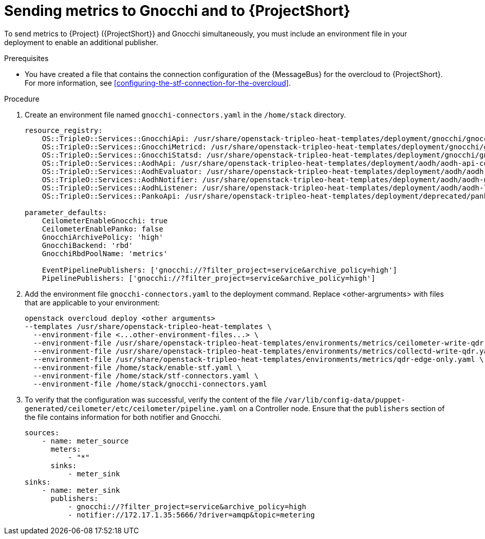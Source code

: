 = Sending metrics to Gnocchi and to {ProjectShort}

[role="_abstract"]

To send metrics to {Project} ({ProjectShort}} and Gnocchi simultaneously, you must include an environment file in your deployment to enable an additional publisher.

.Prerequisites

* You have created a file that contains the connection configuration of the {MessageBus} for the overcloud to {ProjectShort}. For more information, see xref:configuring-the-stf-connection-for-the-overcloud[].

.Procedure

. Create an environment file named `gnocchi-connectors.yaml` in the
`/home/stack` directory.
+
[source,yaml,options="nowrap",subs="none"]
----
resource_registry:
    OS::TripleO::Services::GnocchiApi: /usr/share/openstack-tripleo-heat-templates/deployment/gnocchi/gnocchi-api-container-puppet.yaml
    OS::TripleO::Services::GnocchiMetricd: /usr/share/openstack-tripleo-heat-templates/deployment/gnocchi/gnocchi-metricd-container-puppet.yaml
    OS::TripleO::Services::GnocchiStatsd: /usr/share/openstack-tripleo-heat-templates/deployment/gnocchi/gnocchi-statsd-container-puppet.yaml
    OS::TripleO::Services::AodhApi: /usr/share/openstack-tripleo-heat-templates/deployment/aodh/aodh-api-container-puppet.yaml
    OS::TripleO::Services::AodhEvaluator: /usr/share/openstack-tripleo-heat-templates/deployment/aodh/aodh-evaluator-container-puppet.yaml
    OS::TripleO::Services::AodhNotifier: /usr/share/openstack-tripleo-heat-templates/deployment/aodh/aodh-notifier-container-puppet.yaml
    OS::TripleO::Services::AodhListener: /usr/share/openstack-tripleo-heat-templates/deployment/aodh/aodh-listener-container-puppet.yaml
    OS::TripleO::Services::PankoApi: /usr/share/openstack-tripleo-heat-templates/deployment/deprecated/panko/panko-api-container-puppet.yaml

parameter_defaults:
    CeilometerEnableGnocchi: true
    CeilometerEnablePanko: false
    GnocchiArchivePolicy: 'high'
    GnocchiBackend: 'rbd'
    GnocchiRbdPoolName: 'metrics'

    EventPipelinePublishers: ['gnocchi://?filter_project=service&archive_policy=high']
    PipelinePublishers: ['gnocchi://?filter_project=service&archive_policy=high']
----

. Add the environment file `gnocchi-connectors.yaml` to the deployment command. Replace <other-argruments> with files that are applicable to your environment:
+
[source,bash,options="nowrap",subs="+quotes"]
----
openstack overcloud deploy <other arguments>
--templates /usr/share/openstack-tripleo-heat-templates \
  --environment-file <...other-environment-files...> \
  --environment-file /usr/share/openstack-tripleo-heat-templates/environments/metrics/ceilometer-write-qdr.yaml \
  --environment-file /usr/share/openstack-tripleo-heat-templates/environments/metrics/collectd-write-qdr.yaml \
  --environment-file /usr/share/openstack-tripleo-heat-templates/environments/metrics/qdr-edge-only.yaml \
  --environment-file /home/stack/enable-stf.yaml \
  --environment-file /home/stack/stf-connectors.yaml \
  --environment-file /home/stack/gnocchi-connectors.yaml
----

. To verify that the configuration was successful, verify the content of the file `/var/lib/config-data/puppet-generated/ceilometer/etc/ceilometer/pipeline.yaml` on a Controller node. Ensure that the `publishers` section of the file contains information for both notifier and Gnocchi.
+
[source,yaml,options="nowrap",subs="+quotes"]
----
sources:
    - name: meter_source
      meters:
          - "*"
      sinks:
          - meter_sink
sinks:
    - name: meter_sink
      publishers:
          - gnocchi://?filter_project=service&archive_policy=high
          - notifier://172.17.1.35:5666/?driver=amqp&topic=metering
----